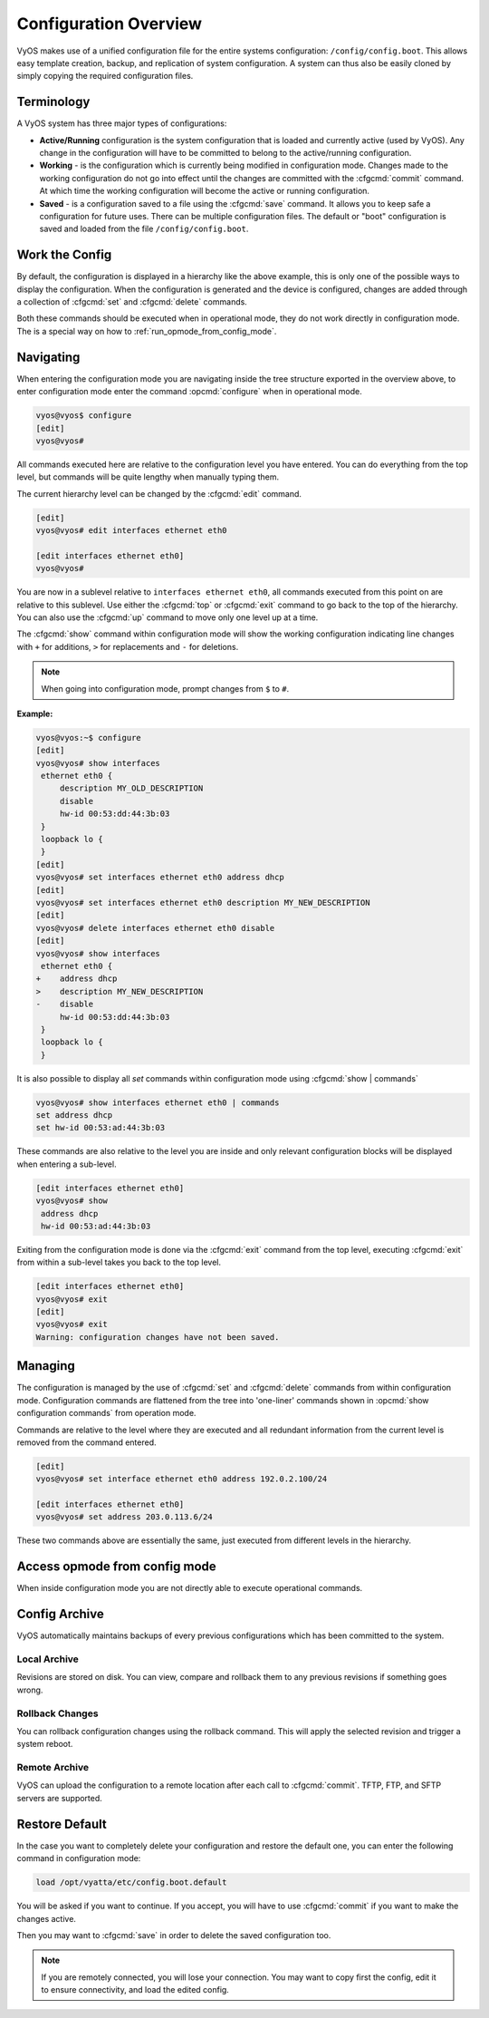 .. _configuration-overview:

######################
Configuration Overview
######################

VyOS makes use of a unified configuration file for the entire systems
configuration: ``/config/config.boot``. This allows easy template creation,
backup, and replication of system configuration. A system can thus also be
easily cloned by simply copying the required configuration files.

Terminology
===========

A VyOS system has three major types of configurations:

* **Active/Running** configuration is the system configuration that is loaded
  and currently active (used by VyOS). Any change in the configuration will
  have to be committed to belong to the active/running configuration.

* **Working** - is the configuration which is currently being modified in
  configuration mode. Changes made to the working configuration do not go into
  effect until the changes are committed with the :cfgcmd:`commit` command. At
  which time the working configuration will become the active or running
  configuration.

* **Saved** - is a configuration saved to a file using the :cfgcmd:`save`
  command. It allows you to keep safe a configuration for future uses. There
  can be multiple configuration files. The default or "boot" configuration is
  saved and loaded from the file ``/config/config.boot``.

Work the Config
===============

.. opcmd:: show configuration

   View the current active configuration, also known as the running
   configuration.

   .. code-block:: none

     vyos@vyos:~$ show configuration
     interfaces {
         ethernet eth0 {
             address dhcp
             hw-id 00:53:00:00:aa:01
         }
         loopback lo {
         }
     }
     service {
         ssh {
             port 22
         }
     }
     system {
         config-management {
             commit-revisions 20
         }
         console {
             device ttyS0 {
                 speed 9600
             }
         }
         login {
             user vyos {
                 authentication {
                     encrypted-password ****************
                 }
                 level admin
             }
         }
         ntp {
             server 0.pool.ntp.org {
             }
             server 1.pool.ntp.org {
             }
             server 2.pool.ntp.org {
             }
         }
         syslog {
             global {
                 facility all {
                     level notice
                 }
                 facility protocols {
                     level debug
                 }
             }
         }
     }

By default, the configuration is displayed in a hierarchy like the above
example, this is only one of the possible ways to display the configuration.
When the configuration is generated and the device is configured, changes are
added through a collection of :cfgcmd:`set` and :cfgcmd:`delete` commands.

.. opcmd:: show configuration commands

   Get a collection of all the set commands required which led to this
   running configuration.

   .. code-block:: none

     vyos@vyos:~$ show configuration commands
     set interfaces ethernet eth0 address 'dhcp'
     set interfaces ethernet eth0 hw-id '00:53:dd:44:3b:0f'
     set interfaces loopback 'lo'
     set service ssh port '22'
     set system config-management commit-revisions '20'
     set system console device ttyS0 speed '9600'
     set system login user vyos authentication encrypted-password '$6$Vt68...QzF0'
     set system login user vyos level 'admin'
     set system ntp server '0.pool.ntp.org'
     set system ntp server '1.pool.ntp.org'
     set system ntp server '2.pool.ntp.org'
     set system syslog global facility all level 'notice'
     set system syslog global facility protocols level 'debug'

Both these commands should be executed when in operational mode, they do not
work directly in configuration mode. The is a special way on how to
:ref:`run_opmode_from_config_mode`.

Navigating
==========

When entering the configuration mode you are navigating inside the tree
structure exported in the overview above, to enter configuration mode enter
the command :opcmd:`configure` when in operational mode.

.. code-block:: none

  vyos@vyos$ configure
  [edit]
  vyos@vyos#

All commands executed here are relative to the configuration level you have
entered. You can do everything from the top level, but commands will be quite
lengthy when manually typing them.

The current hierarchy level can be changed by the :cfgcmd:`edit` command.

.. code-block:: none

  [edit]
  vyos@vyos# edit interfaces ethernet eth0

  [edit interfaces ethernet eth0]
  vyos@vyos#

You are now in a sublevel relative to ``interfaces ethernet eth0``, all
commands executed from this point on are relative to this sublevel. Use either
the :cfgcmd:`top` or :cfgcmd:`exit` command to go back to the top of the
hierarchy. You can also use the :cfgcmd:`up` command to move only one level up
at a time.

The :cfgcmd:`show` command within configuration mode will show the working
configuration indicating line changes with ``+`` for additions, ``>`` for
replacements and ``-`` for deletions.

.. note:: When going into configuration mode, prompt changes from
   ``$`` to ``#``.

**Example:**

.. code-block:: none

 vyos@vyos:~$ configure
 [edit]
 vyos@vyos# show interfaces
  ethernet eth0 {
      description MY_OLD_DESCRIPTION
      disable
      hw-id 00:53:dd:44:3b:03
  }
  loopback lo {
  }
 [edit]
 vyos@vyos# set interfaces ethernet eth0 address dhcp
 [edit]
 vyos@vyos# set interfaces ethernet eth0 description MY_NEW_DESCRIPTION
 [edit]
 vyos@vyos# delete interfaces ethernet eth0 disable
 [edit]
 vyos@vyos# show interfaces
  ethernet eth0 {
 +    address dhcp
 >    description MY_NEW_DESCRIPTION
 -    disable
      hw-id 00:53:dd:44:3b:03
  }
  loopback lo {
  }

It is also possible to display all `set` commands within configuration mode
using :cfgcmd:`show | commands`

.. code-block:: none

  vyos@vyos# show interfaces ethernet eth0 | commands
  set address dhcp
  set hw-id 00:53:ad:44:3b:03

These commands are also relative to the level you are inside and only relevant
configuration blocks will be displayed when entering a sub-level.

.. code-block:: none

  [edit interfaces ethernet eth0]
  vyos@vyos# show
   address dhcp
   hw-id 00:53:ad:44:3b:03

Exiting from the configuration mode is done via the :cfgcmd:`exit` command from
the top level, executing :cfgcmd:`exit` from within a sub-level takes you back
to the top level.

.. code-block:: none

  [edit interfaces ethernet eth0]
  vyos@vyos# exit
  [edit]
  vyos@vyos# exit
  Warning: configuration changes have not been saved.

Managing
========

The configuration is managed by the use of :cfgcmd:`set` and :cfgcmd:`delete`
commands from within configuration mode. Configuration commands are flattened
from the tree into 'one-liner' commands shown in :opcmd:`show configuration
commands` from operation mode.

Commands are relative to the level where they are executed and all redundant
information from the current level is removed from the command entered.

.. code-block:: none

  [edit]
  vyos@vyos# set interface ethernet eth0 address 192.0.2.100/24

  [edit interfaces ethernet eth0]
  vyos@vyos# set address 203.0.113.6/24

These two commands above are essentially the same, just executed from different
levels in the hierarchy.

.. cfgcmd:: delete

   To delete a configuration entry use the :cfgcmd:`delete` command, this also
   deletes all sub-levels under the current level you've specified in the
   :cfgcmd:`delete` command. Deleting an entry will also result in the element
   reverting back to its default value if one exists.

   .. code-block:: none

     [edit interfaces ethernet eth0]
     vyos@vyos# delete address 192.0.2.100/24

.. cfgcmd:: commit

  Any change you do on the configuration, will not take effect until committed
  using the :cfgcmd:`commit` command in configuration mode.

  .. code-block:: none

    vyos@vyos# commit
    [edit]
    vyos@vyos# exit
    Warning: configuration changes have not been saved.
    vyos@vyos:~$

.. cfgcmd:: save

   In order to preserve configuration changes upon reboot, the configuration
   must also be saved once applied. This is done using the :cfgcmd:`save`
   command in configuration mode.

   .. code-block:: none

     vyos@vyos# save
     Saving configuration to '/config/config.boot'...
     Done

   .. code-block:: none

     vyos@vyos# save [tab]
     Possible completions:
       <Enter>       Save to system config file
       <file>        Save to file on local machine
       scp://<user>:<passwd>@<host>/<file> Save to file on remote machine
       ftp://<user>:<passwd>@<host>/<file> Save to file on remote machine
       tftp://<host>/<file>      Save to file on remote machine
     vyos@vyos# save tftp://192.168.0.100/vyos-test.config.boot
     Saving configuration to 'tftp://192.168.0.100/vyos-test.config.boot'...
     ######################################################################## 100.0%
     Done

.. cfgcmd:: exit [discard]

   Configuration mode can not be exited while uncommitted changes exist. To
   exit configuration mode without applying changes, the :cfgcmd:`exit discard`
   command must be used.

   All changes in the working config will thus be lost.

   .. code-block:: none

     vyos@vyos# exit
     Cannot exit: configuration modified.
     Use 'exit discard' to discard the changes and exit.
     [edit]
     vyos@vyos# exit discard

.. _run_opmode_from_config_mode:

Access opmode from config mode
==============================

When inside configuration mode you are not directly able to execute operational
commands.

.. cfgcmd:: run

  Access to these commands are possible through the use of the ``run [command]``
  command. From this command you will have access to everything accessible from
  operational mode.

  Command completion and syntax help with ``?`` and ``[tab]`` will also work.

  .. code-block:: none

    [edit]
    vyos@vyos# run show interfaces
    Codes: S - State, L - Link, u - Up, D - Down, A - Admin Down
    Interface        IP Address                        S/L  Description
    ---------        ----------                        ---  -----------
    eth0             0.0.0.0/0                         u/u

Config Archive
==============

VyOS automatically maintains backups of every previous configurations which
has been committed to the system.

Local Archive
-------------

Revisions are stored on disk. You can view, compare and rollback them to any
previous revisions if something goes wrong.

.. opcmd:: show system commit

   View all existing revisions on the local system.

   .. code-block:: none

     vyos@vyos:~$ show system commit
     0   2015-03-30 08:53:03 by vyos via cli
     1   2015-03-30 08:52:20 by vyos via cli
     2   2015-03-26 21:26:01 by root via boot-config-loader
     3   2015-03-26 20:43:18 by root via boot-config-loader
     4   2015-03-25 11:06:14 by root via boot-config-loader
     5   2015-03-25 01:04:28 by root via boot-config-loader
     6   2015-03-25 00:16:47 by vyos via cli
     7   2015-03-24 23:43:45 by root via boot-config-loader

.. cfgcmd:: compare <saved | N> <M>

   Compare difference in configuration revisions.

   .. code-block:: none

     vyos@vyos# compare [tab]
     Possible completions:
       <Enter>	Compare working & active configurations
       saved		Compare working & saved configurations
       <N>		Compare working with revision N
       <N> <M>	Compare revision N with M
       Revisions:
         0	   2013-12-17 20:01:37 root by boot-config-loader
         1	   2013-12-13 15:59:31 root by boot-config-loader
         2	   2013-12-12 21:56:22 vyos by cli
         3	   2013-12-12 21:55:11 vyos by cli
         4	   2013-12-12 21:27:54 vyos by cli
         5	   2013-12-12 21:23:29 vyos by cli
         6	   2013-12-12 21:13:59 root by boot-config-loader
         7	   2013-12-12 16:25:19 vyos by cli
         8	   2013-12-12 15:44:36 vyos by cli
         9	   2013-12-12 15:42:07 root by boot-config-loader
         10   2013-12-12 15:42:06 root by init

   Revisions can be compared with :cfgcmd:`compare N M` command, where N and M
   are revision numbers. The output will describe how the configuration N is
   when compared to YM indicating with a plus sign (``+``) the additional parts
   N has when compared to M, and indicating with a minus sign (``-``) the
   lacking parts N misses when compared to Y.

   .. code-block:: none

     vyos@vyos# compare 0 6
     [edit interfaces]
     +dummy dum1 {
     +    address 10.189.0.1/31
     +}
     [edit interfaces ethernet eth0]
     +vif 99 {
     +    address 10.199.0.1/31
     +}
     -vif 900 {
     -    address 192.0.2.4/24
     -}

.. cfgcmd:: set system config-management commit-revisions <N>

   You can specify the number of revisions stored on disk. N can be in the
   range of 0 - 65535. When the number of revisions exceeds the configured
   value, the oldest revision is removed.

Rollback Changes
----------------

You can rollback configuration changes using the rollback command. This will
apply the selected revision and trigger a system reboot.

.. cfgcmd:: rollback <N>

   Rollback to revision N (currently requires reboot)

   .. code-block:: none

     vyos@vyos# compare 1
     [edit system]
     >host-name vyos-1
     [edit]

     vyos@vyos# rollback 1
     Proceed with reboot? [confirm][y]
     Broadcast message from root@vyos-1 (pts/0) (Tue Dec 17 21:07:45 2013):
     The system is going down for reboot NOW!

Remote Archive
--------------

VyOS can upload the configuration to a remote location after each call to
:cfgcmd:`commit`. TFTP, FTP, and SFTP servers are supported.

.. cfgcmd set system config-management commit-archive location <URI>

   Specify remote location of commit archive.

   * scp://<user>:<passwd>@<host>/<dir>
   * sftp://<user>:<passwd>@<host>/<dir>
   * ftp://<user>:<passwd>@<host>/<dir>
   * tftp://<host>/<dir>

Restore Default
===============

In the case you want to completely delete your configuration and restore the
default one, you can enter the following command in configuration mode:

.. code-block:: none

  load /opt/vyatta/etc/config.boot.default

You will be asked if you want to continue. If you accept, you will have to use
:cfgcmd:`commit` if you want to make the changes active.

Then you may want to :cfgcmd:`save` in order to delete the saved configuration
too.

.. note:: If you are remotely connected, you will lose your connection. You may
   want to copy first the config, edit it to ensure connectivity, and load the
   edited config.
